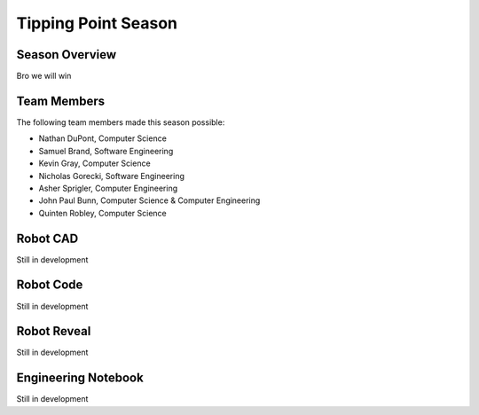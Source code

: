 .. This document outlines the outcome of our 2021-2022 VEX Tipping Point Season

====================
Tipping Point Season
====================

Season Overview
===============
Bro we will win


Team Members
============
The following team members made this season possible:

- Nathan DuPont, Computer Science
- Samuel Brand, Software Engineering
- Kevin Gray, Computer Science
- Nicholas Gorecki, Software Engineering
- Asher Sprigler, Computer Engineering
- John Paul Bunn, Computer Science & Computer Engineering
- Quinten Robley, Computer Science


Robot CAD
=========
Still in development


Robot Code
==========
Still in development


Robot Reveal
============
Still in development


Engineering Notebook
====================
Still in development
